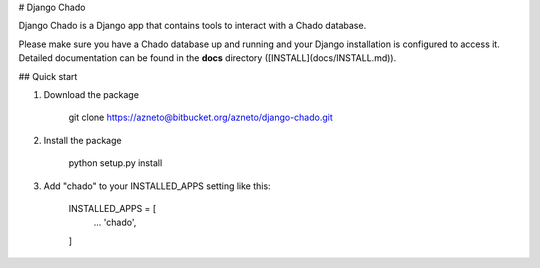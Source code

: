 # Django Chado

Django Chado is a Django app that contains tools to interact with a Chado database.

Please make sure you have a Chado database up and running and your Django installation is configured to access it.
Detailed documentation can be found in the **docs** directory ([INSTALL](docs/INSTALL.md)).


## Quick start

1. Download the package

        git clone https://azneto@bitbucket.org/azneto/django-chado.git


2. Install the package

        python setup.py install


3. Add "chado" to your INSTALLED_APPS setting like this:

        INSTALLED_APPS = [
            ...
            'chado',
        ]

